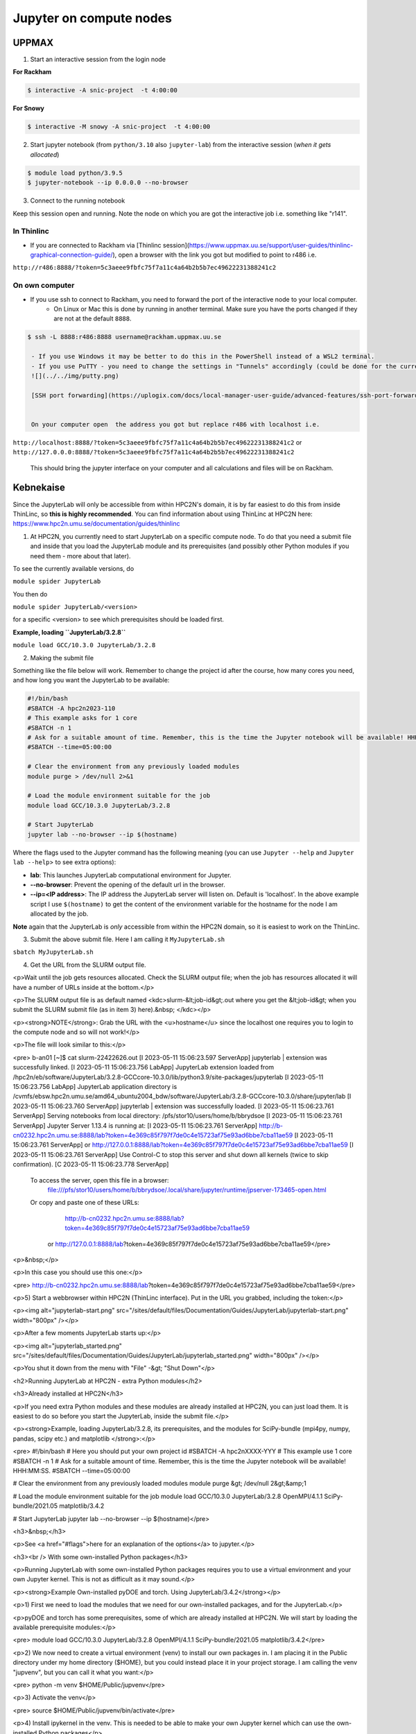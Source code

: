 Jupyter on compute nodes
========================

.. callout:: What is Jupyter?
	     
  - "The Jupyter Notebook is the original web application for creating and sharing computational documents. It offers a simple, streamlined, document-centric experience."
    - Run python interactively and make a "story" document with text and code and figures woven together. 
    - Includes file manager
  - You run it in a **web browser** (``firefox`` at UPPMAX and HPC2N)
  - This may be slow unless you run your browser in ThinLinc or locally or on you own computer (on HPC2N the JupyterLab is only accessible from within HPC2N's domain, which makes it easiest to use from inside ThinLinc).

  - The Jupyter project site contains a lot of information and inspiration. https://jupyter.org/
  - The Jupyter Notebook documentation. https://jupyter-notebook.readthedocs.io/en/stable/
  

UPPMAX
------

1. Start an interactive session from the login node
  
**For Rackham**

.. code-block:: sh

   $ interactive -A snic-project  -t 4:00:00

**For Snowy**

.. code-block:: sh

   $ interactive -M snowy -A snic-project  -t 4:00:00
   

2. Start jupyter notebook (from ``python/3.10`` also ``jupyter-lab``) from the interactive session (*when it gets allocated*)

.. code-block:: sh``
		
   $ module load python/3.9.5
   $ jupyter-notebook --ip 0.0.0.0 --no-browser


3. Connect to the running notebook 

Keep this session open and running. Note the node on which you are got the interactive job i.e. something like "r141".

In Thinlinc
'''''''''''

- If you are connected to Rackham via [Thinlinc session](https://www.uppmax.uu.se/support/user-guides/thinlinc-graphical-connection-guide/), open a browser with the link you got but modified to point to r486 i.e. 
``http://r486:8888/?token=5c3aeee9fbfc75f7a11c4a64b2b5b7ec49622231388241c2``

On own computer
'''''''''''''''

- If you use ssh to connect to Rackham, you need to forward the port of the interactive node to your local computer.
    - On Linux or Mac this is done by running in another terminal. Make sure you have the ports changed if they are not at the default ``8888``.

.. code-block:: sh
		
   $ ssh -L 8888:r486:8888 username@rackham.uppmax.uu.se

    - If you use Windows it may be better to do this in the PowerShell instead of a WSL2 terminal.
    - If you use PuTTY - you need to change the settings in "Tunnels" accordingly (could be done for the current connection as well).
    ![](../../img/putty.png)
    
    [SSH port forwarding](https://uplogix.com/docs/local-manager-user-guide/advanced-features/ssh-port-forwarding)
    

    On your computer open  the address you got but replace r486 with localhost i.e. 
``http://localhost:8888/?token=5c3aeee9fbfc75f7a11c4a64b2b5b7ec49622231388241c2``
or 
``http://127.0.0.0:8888/?token=5c3aeee9fbfc75f7a11c4a64b2b5b7ec49622231388241c2``

    This should bring the jupyter interface on your computer and all calculations and files will be on Rackham.


Kebnekaise
----------

Since the JupyterLab will only be accessible from within HPC2N's domain, it is by far easiest to do this from inside ThinLinc, so **this is highly recommended**. You can find information about using ThinLinc at HPC2N here: https://www.hpc2n.umu.se/documentation/guides/thinlinc

1. At HPC2N, you currently need to start JupyterLab on a specific compute node. To do that you need a submit file and inside that you load the JupyterLab module and its prerequisites (and possibly other Python modules if you need them - more about that later).

To see the currently available versions, do

``module spider JupyterLab``

You then do

``module spider JupyterLab/<version>``

for a specific <version> to see which prerequisites should be loaded first.

**Example, loading ``JupyterLab/3.2.8``**

``module load GCC/10.3.0 JupyterLab/3.2.8``

2. Making the submit file

Something like the file below will work. Remember to change the project id after the course, how many cores you need, and how long you want the JupyterLab to be available:

.. code-block:: slurm
		
   #!/bin/bash
   #SBATCH -A hpc2n2023-110
   # This example asks for 1 core
   #SBATCH -n 1
   # Ask for a suitable amount of time. Remember, this is the time the Jupyter notebook will be available! HHH:MM:SS.
   #SBATCH --time=05:00:00
 
   # Clear the environment from any previously loaded modules
   module purge > /dev/null 2>&1
 
   # Load the module environment suitable for the job
   module load GCC/10.3.0 JupyterLab/3.2.8

   # Start JupyterLab
   jupyter lab --no-browser --ip $(hostname)

Where the flags used to the Jupyter command has the following meaning (you can use ``Jupyter --help`` and ``Jupyter lab --help``> to see extra options):

- **lab**: This launches JupyterLab computational environment for Jupyter.
- **--no-browser**: Prevent the opening of the default url in the browser.
- **--ip=<IP address>**: The IP address the JupyterLab server will listen on. Default is 'localhost'. In the above example script I use ``$(hostname)`` to get the content of the environment variable for the hostname for the node I am allocated by the job.

**Note** again that the JupyterLab is *only* accessible from within the HPC2N domain, so it is easiest to work on the ThinLinc.

3. Submit the above submit file. Here I am calling it ``MyJupyterLab.sh``

``sbatch MyJupyterLab.sh``

4. Get the URL from the SLURM output file.

<p>Wait until the job gets resources allocated. Check the SLURM output file; when the job has resources allocated it will have a number of URLs inside at the bottom.</p>

<p>The SLURM output file is as default named <kdc>slurm-&lt;job-id&gt;.out where you get the &lt;job-id&gt; when you submit the SLURM submit file (as in item 3) here).&nbsp; </kdc></p>

<p><strong>NOTE</strong>: Grab the URL with the <u>hostname</u> since the localhost one requires you to login to the compute node and so will not work!</p>

<p>The file will look similar to this:</p>

<pre>
b-an01 [~]$ cat slurm-22422626.out
[I 2023-05-11 15:06:23.597 ServerApp] jupyterlab | extension was successfully linked.
[I 2023-05-11 15:06:23.756 LabApp] JupyterLab extension loaded from /hpc2n/eb/software/JupyterLab/3.2.8-GCCcore-10.3.0/lib/python3.9/site-packages/jupyterlab
[I 2023-05-11 15:06:23.756 LabApp] JupyterLab application directory is /cvmfs/ebsw.hpc2n.umu.se/amd64_ubuntu2004_bdw/software/JupyterLab/3.2.8-GCCcore-10.3.0/share/jupyter/lab
[I 2023-05-11 15:06:23.760 ServerApp] jupyterlab | extension was successfully loaded.
[I 2023-05-11 15:06:23.761 ServerApp] Serving notebooks from local directory: /pfs/stor10/users/home/b/bbrydsoe
[I 2023-05-11 15:06:23.761 ServerApp] Jupyter Server 1.13.4 is running at:
[I 2023-05-11 15:06:23.761 ServerApp] http://b-cn0232.hpc2n.umu.se:8888/lab?token=4e369c85f797f7de0c4e15723af75e93ad6bbe7cba11ae59
[I 2023-05-11 15:06:23.761 ServerApp]  or http://127.0.0.1:8888/lab?token=4e369c85f797f7de0c4e15723af75e93ad6bbe7cba11ae59
[I 2023-05-11 15:06:23.761 ServerApp] Use Control-C to stop this server and shut down all kernels (twice to skip confirmation).
[C 2023-05-11 15:06:23.778 ServerApp]
    
    To access the server, open this file in a browser:
        file:///pfs/stor10/users/home/b/bbrydsoe/.local/share/jupyter/runtime/jpserver-173465-open.html
    Or copy and paste one of these URLs:
        http://b-cn0232.hpc2n.umu.se:8888/lab?token=4e369c85f797f7de0c4e15723af75e93ad6bbe7cba11ae59
     or http://127.0.0.1:8888/lab?token=4e369c85f797f7de0c4e15723af75e93ad6bbe7cba11ae59</pre>

<p>&nbsp;</p>

<p>In this case you should use this one:</p>

<pre>
http://b-cn0232.hpc2n.umu.se:8888/lab?token=4e369c85f797f7de0c4e15723af75e93ad6bbe7cba11ae59</pre>

<p>5) Start a webbrowser within HPC2N (ThinLinc interface). Put in the URL you grabbed, including the token:</p>

<p><img alt="jupyterlab-start.png" src="/sites/default/files/Documentation/Guides/JupyterLab/jupyterlab-start.png" width="800px" /></p>

<p>After a few moments JupyterLab starts up:</p>

<p><img alt="jupyterlab_started.png" src="/sites/default/files/Documentation/Guides/JupyterLab/jupyterlab_started.png" width="800px" /></p>

<p>You shut it down from the menu with "File" -&gt; "Shut Down"</p>

<h2>Running JupyterLab at HPC2N - extra Python modules</h2>

<h3>Already installed at HPC2N</h3>

<p>If you need extra Python modules and these modules are already installed at HPC2N, you can just load them. It is easiest to do so before you start the JupyterLab, inside the submit file.</p>

<p><strong>Example, loading JupyterLab/3.2.8, its prerequisites, and the modules for SciPy-bundle (mpi4py, numpy, pandas, scipy etc.) and matplotlib </strong>:</p>

<pre>
#!/bin/bash
# Here you should put your own project id
#SBATCH -A hpc2nXXXX-YYY
# This example use 1 core
#SBATCH -n 1
# Ask for a suitable amount of time. Remember, this is the time the Jupyter notebook will be available! HHH:MM:SS.
#SBATCH --time=05:00:00

# Clear the environment from any previously loaded modules
module purge &gt; /dev/null 2&gt;&amp;1

# Load the module environment suitable for the job
module load GCC/10.3.0 JupyterLab/3.2.8 OpenMPI/4.1.1 SciPy-bundle/2021.05 matplotlib/3.4.2

# Start JupyterLab
jupyter lab --no-browser --ip $(hostname)</pre>

<h3>&nbsp;</h3>

<p>See <a href="#flags">here for an explanation of the options</a> to jupyter.</p>

<h3><br />
With some own-installed Python packages</h3>

<p>Running JupyterLab with some own-installed Python packages requires you to use a virtual environment and your own Jupyter kernel. This is not as difficult as it may sound.</p>

<p><strong>Example Own-installed pyDOE and torch. Using JupyterLab/3.4.2</strong></p>

<p>1) First we need to load the modules that we need for our own-installed packages, and for the JupyterLab.</p>

<p>pyDOE and torch has some prerequisites, some of which are already installed at HPC2N. We will start by loading the available prerequisite modules:</p>

<pre>
module load GCC/10.3.0 JupyterLab/3.2.8 OpenMPI/4.1.1 SciPy-bundle/2021.05 matplotlib/3.4.2</pre>

<p>2) We now need to create a virtual environment (venv) to install our own packages in. I am placing it in the Public directory under my home directory ($HOME), but you could instead place it in your project storage. I am calling the venv "jupvenv", but you can call it what you want:</p>

<pre>
python -m venv $HOME/Public/jupvenv</pre>

<p>3) Activate the venv</p>

<pre>
source $HOME/Public/jupvenv/bin/activate</pre>

<p>4) Install ipykernel in the venv. This is needed to be able to make your own Jupyter kernel which can use the own-installed Python packages</p>

<pre>
pip install --no-cache-dir --no-build-isolation ipykernel</pre>

<p><strong>NOTE</strong>! It may complain of missing prerequisites. If so, instead install:</p>

<pre>
pip install --no-cache-dir --no-build-isolation pyparsing pytz jinja2 packaging webencodings cffi babel jsonschema requests tomlkit wheel ipykernel</pre>

<p>5) Install your Python packages in the venv, here pyDOE and torch</p>

<pre>
pip install --no-cache-dir --no-build-isolation pyDOE torch</pre>

<p>6) Install the new kernel in Jupyter (here called jupvenv)</p>

<pre>
python -m ipykernel install --user --name=jupvenv</pre>

<p>7) Check list of kernels to see your new kernel</p>

<pre>
jupyter kernelspec list</pre>

<p>Later you can remove the kernel if you feel like, using this:</p>

<pre>
jupyter kernelspec uninstall jupvenv</pre>

<p>8) Now make a submit file as before. Something like this should work:</p>

<pre>
#!/bin/bash
# Here you should put your own project id
#SBATCH -A hpc2nXXXX-YYY
# Here allocating 1 core - change as suitable for your case
#SBATCH -n 1
# Ask for a suitable amount of time. Remember, this is the time the Jupyter notebook will be available!
#SBATCH --time=05:00:00
 
# Clear the environment from any previously loaded modules
module purge &gt; /dev/null 2&gt;&amp;1
 
# Load the module environment suitable for the job
module load GCC/10.3.0 JupyterLab/3.2.8 OpenMPI/4.1.1 SciPy-bundle/2021.05 matplotlib/3.4.2

# Activate the venv you installed your own Python packages to
source $HOME/Public/jupvenv/bin/activate

# Start JupyterLab
jupyter lab --no-browser --ip $(hostname)

</pre>

<p>See <a href="#flags">here for an explanation of the options</a> to jupyter.</p>

<p>9) Submit the above submit file (here I named it MyJupvenv.sh).</p>

<pre>
sbatch MyJupvenv.sh</pre>

<p>You get the &lt;job-id&gt; when you do the above command.</p>

<p>Check the SLURM output file (slurm-&lt;job.id&gt;.out); grab the URL <u>with the hostname</u> as described in the first part of this document, since the localhost one requires you to login to the compute node.</p>

<p>10) Start a webbrowser within HPC2N (ThinLinc interface). Put in the URL you grabbed, including the token.</p>

<p>11) Inside JupyterLab, start the new kernel. Just click the launcher for that one if no other kernel is running.</p>

<p>If a kernel is running (shown under kernels), then shut down that kernel and click "Kernel" in the menu, and then "Change kernel". Pick your kernel from the drop-down menu.</p>

<p>12) You can now run your files etc. with the own-installed Python packages available.</p>

<p><strong>NOTE</strong>! Sometimes it is still running on the default kernel. If so, Click the 3 little dots in the right side of the editor-window for the program and <u>pick your kernel</u>. Then rerun your files.</p>

